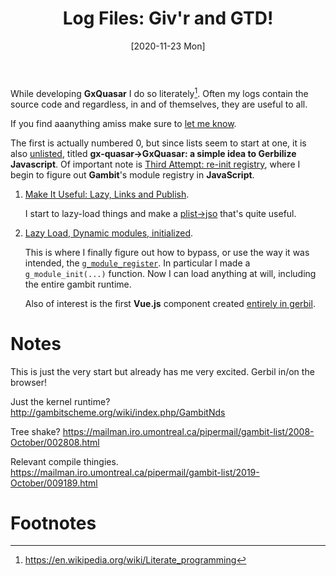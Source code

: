 #+TITLE: Log Files: Giv'r and GTD!
#+DATE: [2020-11-23 Mon]
#+OPTIONS: toc:nil num:nil html5-fancy:t
#+HTML_DOCTYPE: html5

While developing *GxQuasar* I do so literately[fn:lp]. Often my logs contain the
source code and regardless, in and of themselves, they are useful to all.

#+ATTR_HTML: :target "_blank"
If you find aaanything amiss make sure to [[https://github.com/drewc/gx-quasar/issues][let me know]].

The first is actually numbered 0, but since lists seem to start at one, it is
also [[file:0000_Getting-Started.org][unlisted]], titled *gx-quasar->GxQuasar: a simple idea to Gerbilize
Javascript*. Of important note is [[file:0000_Getting-Started.org::#thirdreinit][Third Attempt: re-init registry]], where I begin
to figure out *Gambit*'s module registry in *JavaScript*.

 1) [[file:0001_Make-It-Useful.org][Make It Useful: Lazy, Links and Publish]].

    I start to lazy-load things and make a [[file:0001_Make-It-Useful.org::#plist->jso][plist->jso]] that's quite useful.

 2) [[file:0002_Lazy-Dynamic-Module-Init.org][Lazy Load, Dynamic modules, initialized]].

    This is where I finally figure out how to bypass, or use the way it was
    intended, the [[file:0002_Lazy-Dynamic-Module-Init.org::#RegisterJumpOnTrampoline][~g_module_register~]]. In particular I made a
    ~g_module_init(...)~ function. Now I can load anything at will, including
    the entire gambit runtime.

    Also of interest is the first *Vue.js* component created [[file:0002_Lazy-Dynamic-Module-Init.org::#FirstVueGx][entirely in gerbil]].


* Notes

This is just the very start but already has me very excited. Gerbil in/on the
browser!

Just the kernel runtime? http://gambitscheme.org/wiki/index.php/GambitNds

Tree shake? https://mailman.iro.umontreal.ca/pipermail/gambit-list/2008-October/002808.html

Relevant compile thingies. https://mailman.iro.umontreal.ca/pipermail/gambit-list/2019-October/009189.html



* Footnotes

[fn:lp] https://en.wikipedia.org/wiki/Literate_programming
